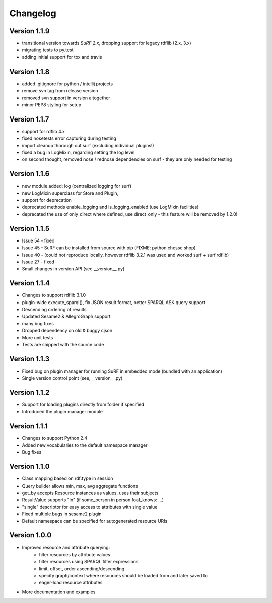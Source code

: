 Changelog
=========

Version 1.1.9
-------------

- transitional version towards `SuRF 2.x`, dropping support for legacy rdflib (2.x, 3.x)
- migrating tests to py.test
- adding initial support for tox and travis

Version 1.1.8
-------------

- added .gitignore for python / intellij projects
- remove svn tag from release version
- removed svn support in version altogether
- minor PEP8 styling for setup

Version 1.1.7
-------------

- support for rdflib 4.x
- fixed nosetests error capturing during testing
- import cleanup thorough out surf (excluding individual plugins!)
- fixed a bug in LogMixin, regarding setting the log level
- on second thought, removed nose / rednose dependencies on surf - they are only needed for testing


Version 1.1.6
-------------

- new module added: log (centralized logging for surf)
- new LogMixin superclass for Store and Plugin,
- support for deprecation
- deprecated methods enable_logging and is_logging_enabled (use LogMixin facilities)
- deprecated the use of only_direct where defined, use direct_only - this feature will be removed by 1.2.0!

Version 1.1.5
-------------

- Issue 54 - fixed
- Issue 45 - SuRF can be installed from source with pip (FIXME: python chesse shop)
- Issue 40 - (could not reproduce locally, however rdflib 3.2.1 was used and worked surf + surf.rdflib)
- Issue 27 - fixed
- Small changes in version API (see __version__.py)

Version 1.1.4
-------------

- Changes to support rdflib 3.1.0
- plugin-wide execute_sparql(), fix JSON result format, better SPARQL ASK query support
- Descending ordering of results
- Updated Sesame2 & AllegroGraph support
- many bug fixes
- Dropped dependency on old & buggy cjson
- More unit tests
- Tests are shipped with the source code


Version 1.1.3
-------------

- Fixed bug on plugin manager for running SuRF in embedded mode (bundled with an application)
- Single version control point (see, __version__.py)


Version 1.1.2
-------------

- Support for loading plugins directly from folder if specified
- Introduced the plugin manager module


Version 1.1.1
-------------

- Changes to support Python 2.4
- Added new vocabularies to the default namespace manager
- Bug fixes


Version 1.1.0
-------------

- Class mapping based on rdf:type in session
- Query builder allows min, max, avg aggregate functions
- get_by accepts Resource instances as values, uses their subjects
- ResultValue supports "in" (if some_person in person.foaf_knows: ...)
- "single" descriptor for easy access to attributes with single value
- Fixed multiple bugs in sesame2 plugin
- Default namespace can be specified for autogenerated resource URIs


Version 1.0.0
-------------

- Improved resource and attribute querying:
    - filter resources by attribute values
    - filter resources using SPARQL filter expressions
    - limit, offset, order ascending/descending
    - specify graph/context where resources should be loaded from and later saved to
    - eager-load resource attributes
- More documentation and examples
